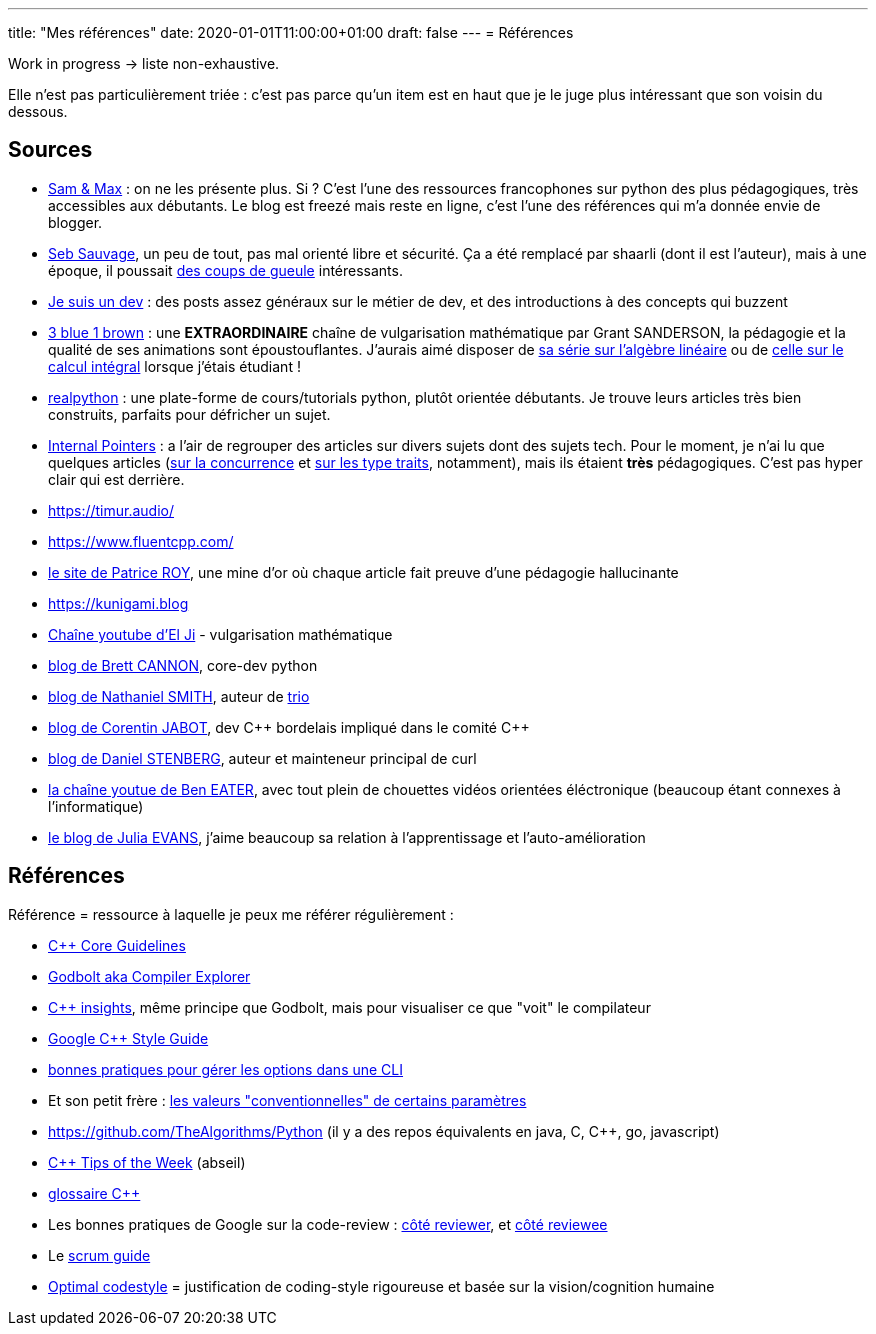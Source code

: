 ---
title: "Mes références"
date: 2020-01-01T11:00:00+01:00
draft: false
---
= Références

Work in progress -> liste non-exhaustive.

Elle n'est pas particulièrement triée : c'est pas parce qu'un item est en haut que je le juge plus intéressant que son voisin du dessous.

== Sources

* http://sametmax.com/[Sam & Max] : on ne les présente plus. Si ? C'est l'une des ressources francophones sur python des plus pédagogiques, très accessibles aux débutants. Le blog est freezé mais reste en ligne, c'est l'une des références qui m'a donnée envie de blogger.
* https://sebsauvage.net/links/[Seb Sauvage], un peu de tout, pas mal orienté libre et sécurité. Ça a été remplacé par shaarli (dont il est l'auteur), mais à une époque, il poussait https://sebsauvage.net/rhaa/[des coups de gueule] intéressants.
* https://www.jesuisundev.com/[Je suis un dev] : des posts assez généraux sur le métier de dev, et des introductions à des concepts qui buzzent
* https://www.youtube.com/channel/UCYO_jab_esuFRV4b17AJtAw[3 blue 1 brown] : une *EXTRAORDINAIRE* chaîne de vulgarisation mathématique par Grant SANDERSON, la pédagogie et la qualité de ses animations sont époustouflantes. J'aurais aimé disposer de https://www.youtube.com/playlist?list=PLZHQObOWTQDPD3MizzM2xVFitgF8hE_ab[sa série sur l'algèbre linéaire] ou de https://www.youtube.com/playlist?list=PLZHQObOWTQDMsr9K-rj53DwVRMYO3t5Yr[celle sur le calcul intégral] lorsque j'étais étudiant !
* https://realpython.com/[realpython] : une plate-forme de cours/tutorials python, plutôt orientée débutants. Je trouve leurs articles très bien construits, parfaits pour défricher un sujet.
* https://www.internalpointers.com/[Internal Pointers] : a l'air de regrouper des articles sur divers sujets dont des sujets tech. Pour le moment, je n'ai lu que quelques articles (https://www.internalpointers.com/post-group/black-art-concurrency[sur la concurrence] et https://www.internalpointers.com/post/quick-primer-type-traits-modern-cpp[sur les type traits], notamment), mais ils étaient *très* pédagogiques. C'est pas hyper clair qui est derrière.
* https://timur.audio/
* https://www.fluentcpp.com/
* https://h-deb.clg.qc.ca/[le site de Patrice ROY], une mine d'or où chaque article fait preuve d'une pédagogie hallucinante
* https://kunigami.blog
* https://www.youtube.com/channel/UCgkhWgBGRp0sdFy2MHDWfSg[Chaîne youtube d'El Ji] - vulgarisation mathématique
* https://snarky.ca/[blog de Brett CANNON], core-dev python
* https://vorpus.org/blog/[blog de Nathaniel SMITH], auteur de https://trio.readthedocs.io/en/stable/[trio]
* https://cor3ntin.github.io[blog de Corentin JABOT], dev C{plus}{plus} bordelais impliqué dans le comité C{plus}{plus}
* https://daniel.haxx.se/blog/[blog de Daniel STENBERG], auteur et mainteneur principal de curl
* https://www.youtube.com/c/BenEater[la chaîne youtue de Ben EATER], avec tout plein de chouettes vidéos orientées éléctronique (beaucoup étant connexes à l'informatique)
* https://jvns.ca[le blog de Julia EVANS], j'aime beaucoup sa relation à l'apprentissage et l'auto-amélioration

== Références

Référence = ressource à laquelle je peux me référer régulièrement :

* https://isocpp.github.io/CppCoreGuidelines/CppCoreGuidelines[C++ Core Guidelines]
* https://godbolt.org/[Godbolt aka Compiler Explorer]
* https://cppinsights.io/[C++ insights], même principe que Godbolt, mais pour visualiser ce que "voit" le compilateur
* https://google.github.io/styleguide/cppguide.html[Google C++ Style Guide]
* https://nullprogram.com/blog/2020/08/01/[bonnes pratiques pour gérer les options dans une CLI]
* Et son petit frère : http://www.catb.org/~esr/writings/taoup/html/ch10s05.html[les valeurs "conventionnelles" de certains paramètres]
* https://github.com/TheAlgorithms/Python (il y a des repos équivalents en java, C, C{plus}{plus}, go, javascript)
* https://abseil.io/tips/[C++ Tips of the Week] (abseil)
* https://quuxplusone.github.io/blog/2019/08/02/the-tough-guide-to-cpp-acronyms/[glossaire C++]
* Les bonnes pratiques de Google sur la code-review : https://google.github.io/eng-practices/review/reviewer/[côté reviewer], et https://google.github.io/eng-practices/review/developer/[côté reviewee]
* Le https://www.scrumguides.org/scrum-guide.html[scrum guide]
* https://optimal-codestyle.github.io/[Optimal codestyle] = justification de coding-style rigoureuse et basée sur la vision/cognition humaine

